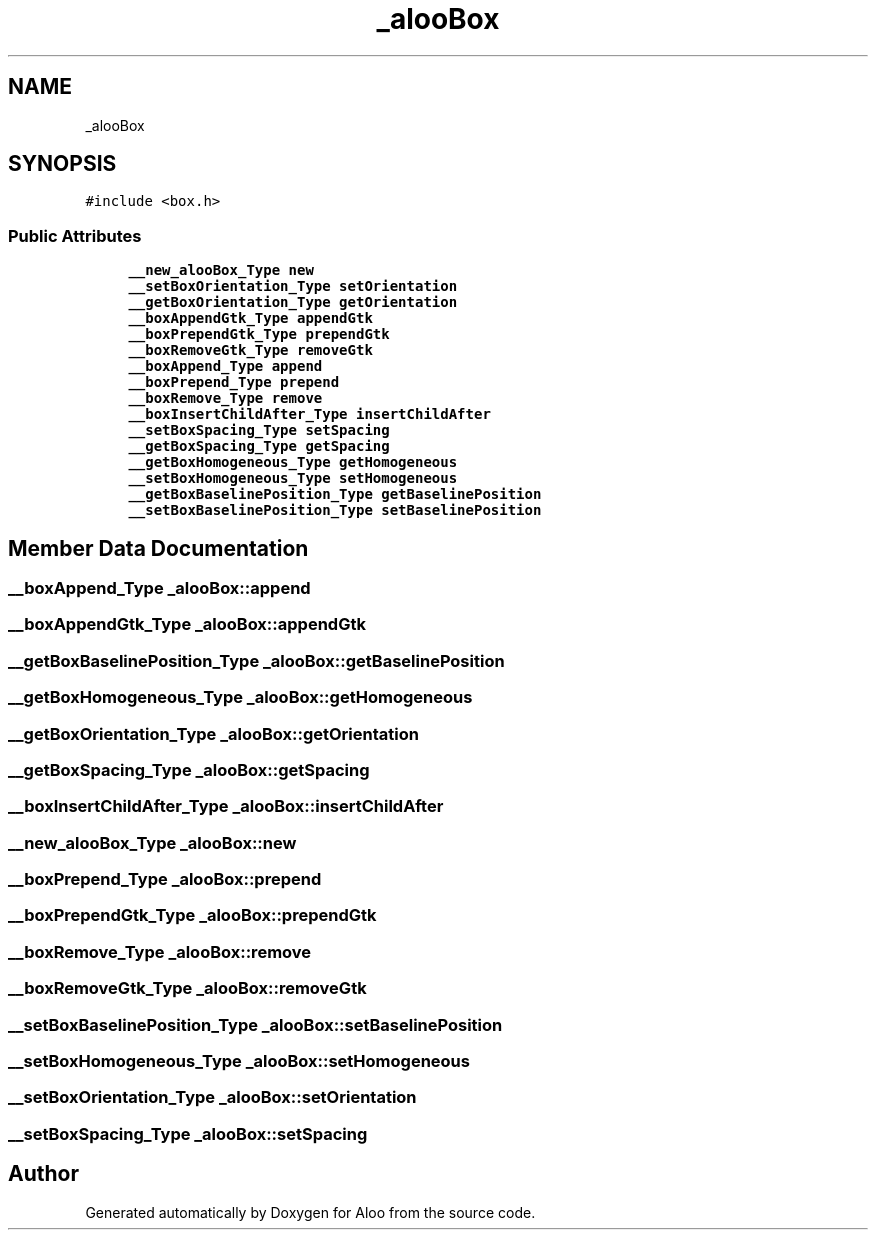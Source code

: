 .TH "_alooBox" 3 "Sun Sep 1 2024" "Version 1.0" "Aloo" \" -*- nroff -*-
.ad l
.nh
.SH NAME
_alooBox
.SH SYNOPSIS
.br
.PP
.PP
\fC#include <box\&.h>\fP
.SS "Public Attributes"

.in +1c
.ti -1c
.RI "\fB__new_alooBox_Type\fP \fBnew\fP"
.br
.ti -1c
.RI "\fB__setBoxOrientation_Type\fP \fBsetOrientation\fP"
.br
.ti -1c
.RI "\fB__getBoxOrientation_Type\fP \fBgetOrientation\fP"
.br
.ti -1c
.RI "\fB__boxAppendGtk_Type\fP \fBappendGtk\fP"
.br
.ti -1c
.RI "\fB__boxPrependGtk_Type\fP \fBprependGtk\fP"
.br
.ti -1c
.RI "\fB__boxRemoveGtk_Type\fP \fBremoveGtk\fP"
.br
.ti -1c
.RI "\fB__boxAppend_Type\fP \fBappend\fP"
.br
.ti -1c
.RI "\fB__boxPrepend_Type\fP \fBprepend\fP"
.br
.ti -1c
.RI "\fB__boxRemove_Type\fP \fBremove\fP"
.br
.ti -1c
.RI "\fB__boxInsertChildAfter_Type\fP \fBinsertChildAfter\fP"
.br
.ti -1c
.RI "\fB__setBoxSpacing_Type\fP \fBsetSpacing\fP"
.br
.ti -1c
.RI "\fB__getBoxSpacing_Type\fP \fBgetSpacing\fP"
.br
.ti -1c
.RI "\fB__getBoxHomogeneous_Type\fP \fBgetHomogeneous\fP"
.br
.ti -1c
.RI "\fB__setBoxHomogeneous_Type\fP \fBsetHomogeneous\fP"
.br
.ti -1c
.RI "\fB__getBoxBaselinePosition_Type\fP \fBgetBaselinePosition\fP"
.br
.ti -1c
.RI "\fB__setBoxBaselinePosition_Type\fP \fBsetBaselinePosition\fP"
.br
.in -1c
.SH "Member Data Documentation"
.PP 
.SS "\fB__boxAppend_Type\fP _alooBox::append"

.SS "\fB__boxAppendGtk_Type\fP _alooBox::appendGtk"

.SS "\fB__getBoxBaselinePosition_Type\fP _alooBox::getBaselinePosition"

.SS "\fB__getBoxHomogeneous_Type\fP _alooBox::getHomogeneous"

.SS "\fB__getBoxOrientation_Type\fP _alooBox::getOrientation"

.SS "\fB__getBoxSpacing_Type\fP _alooBox::getSpacing"

.SS "\fB__boxInsertChildAfter_Type\fP _alooBox::insertChildAfter"

.SS "\fB__new_alooBox_Type\fP _alooBox::new"

.SS "\fB__boxPrepend_Type\fP _alooBox::prepend"

.SS "\fB__boxPrependGtk_Type\fP _alooBox::prependGtk"

.SS "\fB__boxRemove_Type\fP _alooBox::remove"

.SS "\fB__boxRemoveGtk_Type\fP _alooBox::removeGtk"

.SS "\fB__setBoxBaselinePosition_Type\fP _alooBox::setBaselinePosition"

.SS "\fB__setBoxHomogeneous_Type\fP _alooBox::setHomogeneous"

.SS "\fB__setBoxOrientation_Type\fP _alooBox::setOrientation"

.SS "\fB__setBoxSpacing_Type\fP _alooBox::setSpacing"


.SH "Author"
.PP 
Generated automatically by Doxygen for Aloo from the source code\&.
